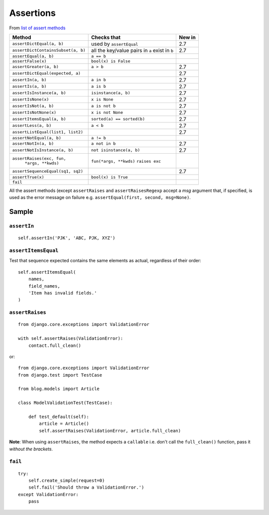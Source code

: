 Assertions
**********

.. highlight:: python

From `list of assert methods`_

+------------------------------------+-----------------------------+----------+
| Method                             | Checks that                 | New in   |
+====================================+=============================+==========+
| ``assertDictEqual(a, b)``          | used by ``assertEqual``     | 2.7      |
+------------------------------------+-----------------------------+----------+
| ``assertDictContainsSubset(a, b)`` | all the key/value pairs in  | 2.7      |
|                                    | ``a`` exist in ``b``        |          |
+------------------------------------+-----------------------------+----------+
| ``assertEqual(a, b)``              | ``a == b``                  |          |
+------------------------------------+-----------------------------+----------+
| ``assertFalse(x)``                 | ``bool(x) is False``        |          |
+------------------------------------+-----------------------------+----------+
| ``assertGreater(a, b)``            | ``a > b``                   | 2.7      |
+------------------------------------+-----------------------------+----------+
| ``assertDictEqual(expected, a)``   |                             | 2.7      |
+------------------------------------+-----------------------------+----------+
| ``assertIn(a, b)``                 | ``a in b``                  | 2.7      |
+------------------------------------+-----------------------------+----------+
| ``assertIs(a, b)``                 | ``a is b``                  | 2.7      |
+------------------------------------+-----------------------------+----------+
| ``assertIsInstance(a, b)``         | ``isinstance(a, b)``        | 2.7      |
+------------------------------------+-----------------------------+----------+
| ``assertIsNone(x)``                | ``x is None``               | 2.7      |
+------------------------------------+-----------------------------+----------+
| ``assertIsNot(a, b)``              | ``a is not b``              | 2.7      |
+------------------------------------+-----------------------------+----------+
| ``assertIsNotNone(x)``             | ``x is not None``           | 2.7      |
+------------------------------------+-----------------------------+----------+
| ``assertItemsEqual(a, b)``         | ``sorted(a) == sorted(b)``  | 2.7      |
+------------------------------------+-----------------------------+----------+
| ``assertLess(a, b)``               | ``a < b``                   | 2.7      |
+------------------------------------+-----------------------------+----------+
| ``assertListEqual(list1, list2)``  |                             | 2.7      |
+------------------------------------+-----------------------------+----------+
| ``assertNotEqual(a, b)``           | ``a != b``                  |          |
+------------------------------------+-----------------------------+----------+
| ``assertNotIn(a, b)``              | ``a not in b``              | 2.7      |
+------------------------------------+-----------------------------+----------+
| ``assertNotIsInstance(a, b)``      | ``not isinstance(a, b)``    | 2.7      |
+------------------------------------+-----------------------------+----------+
| ``assertRaises(exc, fun,``         | ``fun(*args, **kwds)``      |          |
|       ``*args, **kwds)``           | ``raises exc``              |          |
+------------------------------------+-----------------------------+----------+
| ``assertSequenceEqual(sq1, sq2)``  |                             | 2.7      |
+------------------------------------+-----------------------------+----------+
| ``assertTrue(x)``                  | ``bool(x) is True``         |          |
+------------------------------------+-----------------------------+----------+
| ``fail``                           |                             |          |
+------------------------------------+-----------------------------+----------+

All the assert methods (except ``assertRaises`` and ``assertRaisesRegexp``
accept a *msg* argument that, if specified, is used as the error message on
failure e.g. ``assertEqual(first, second, msg=None)``.

Sample
======

``assertIn``
------------

::

  self.assertIn('PJK', 'ABC, PJK, XYZ')

``assertItemsEqual``
--------------------

Test that sequence expected contains the same elements as actual, regardless of
their order:

::

  self.assertItemsEqual(
      names,
      field_names,
      'Item has invalid fields.'
  )

``assertRaises``
----------------

::

  from django.core.exceptions import ValidationError

  with self.assertRaises(ValidationError):
      contact.full_clean()

or::

  from django.core.exceptions import ValidationError
  from django.test import TestCase

  from blog.models import Article

  class ModelValidationTest(TestCase):

      def test_default(self):
          article = Article()
          self.assertRaises(ValidationError, article.full_clean)

**Note**: When using ``assertRaises``, the method expects a ``callable`` i.e.
don't call the ``full_clean()`` function, pass it *without the brackets*.

``fail``
--------

::

  try:
      self.create_simple(request=0)
      self.fail('Should throw a ValidationError.')
  except ValidationError:
      pass


.. _`list of assert methods`: http://docs.python.org/library/unittest.html#assert-methods
